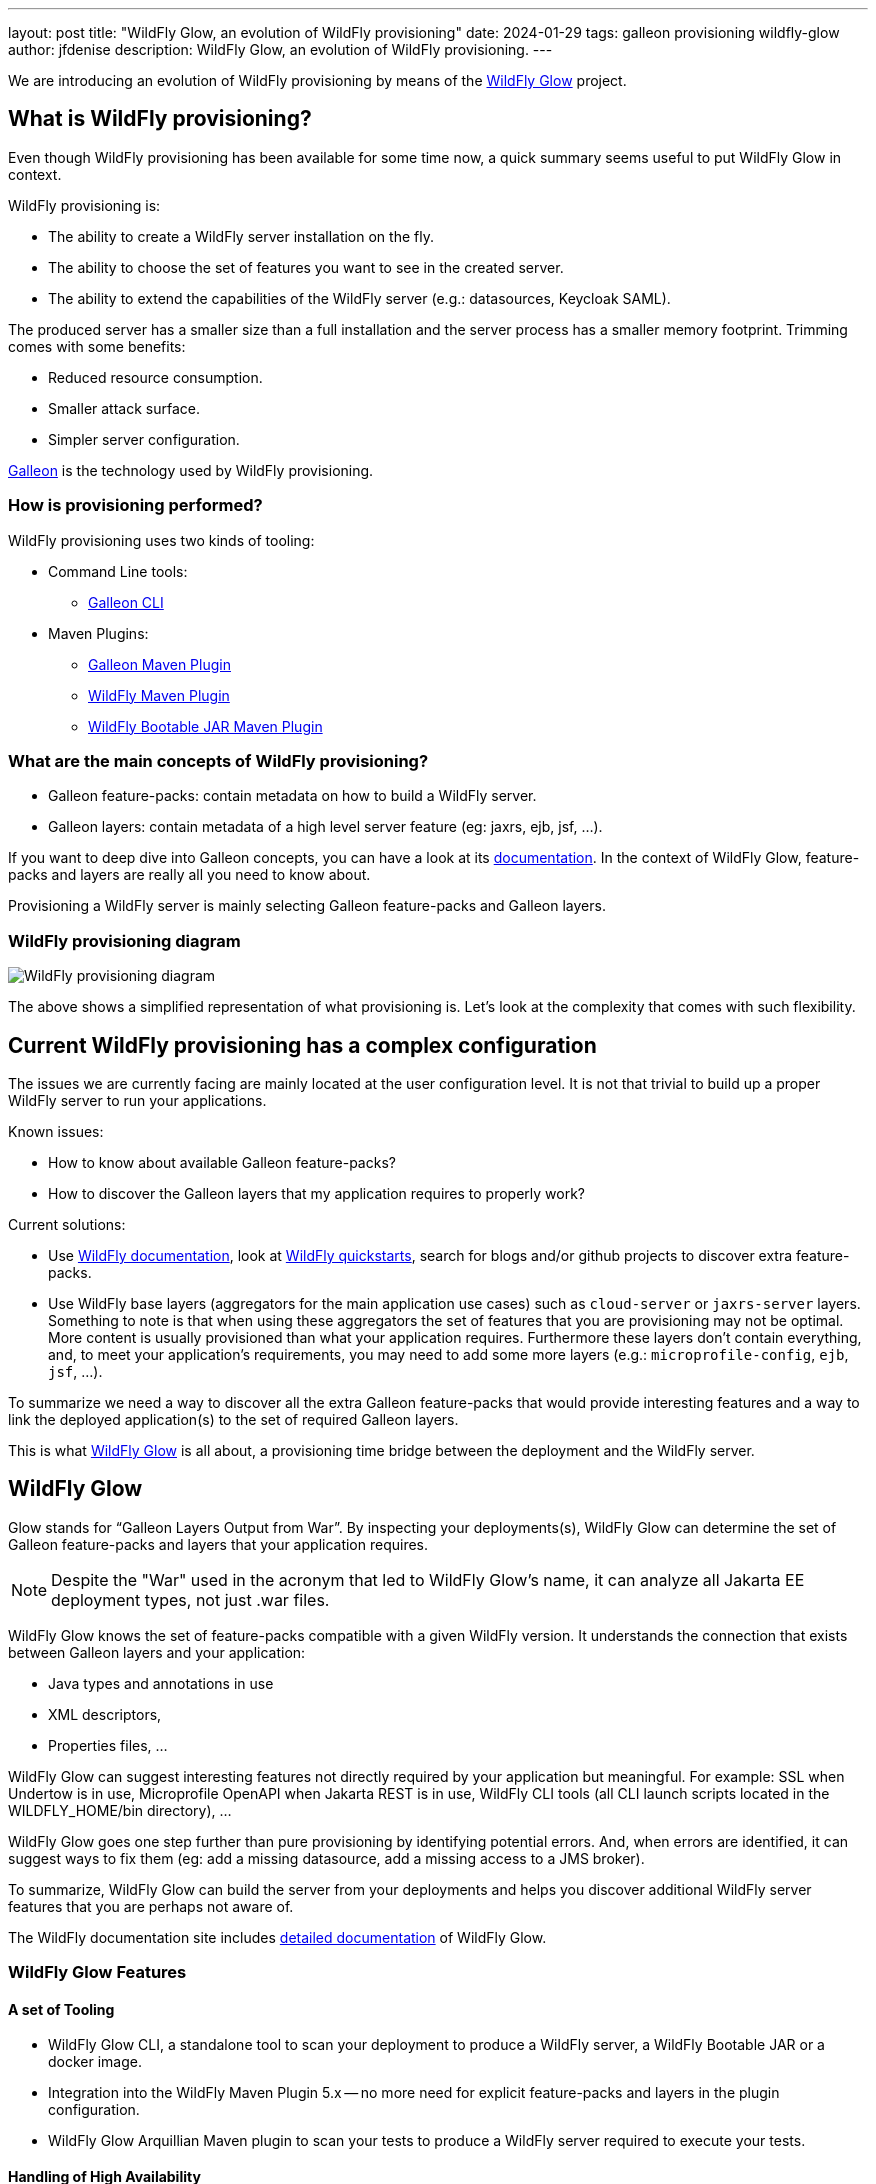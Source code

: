 ---
layout: post
title:  "WildFly Glow, an evolution of WildFly provisioning"
date:   2024-01-29
tags: galleon provisioning wildfly-glow
author: jfdenise
description: WildFly Glow, an evolution of WildFly provisioning.
---

We are introducing an evolution of WildFly provisioning by means of the https://github.com/wildfly/wildfly-glow[WildFly Glow] project.

== What is WildFly provisioning?

Even though WildFly provisioning has been available for some time now, a quick summary seems useful to put WildFly Glow in context.

WildFly provisioning is:

* The ability to create a WildFly server installation on the fly.
* The ability to choose the set of features you want to see in the created server.
* The ability to extend the capabilities of the WildFly server (e.g.: datasources, Keycloak SAML).

The produced server has a smaller size than a full installation and the server process has a smaller memory footprint. Trimming comes with some benefits:

* Reduced resource consumption.
* Smaller attack surface.
* Simpler server configuration.

https://docs.wildfly.org/galleon/[Galleon] is the technology used by WildFly provisioning.

=== How is provisioning performed?

WildFly provisioning uses two kinds of tooling:

* Command Line tools: 
** https://docs.wildfly.org/galleon/#_galleon_cli_tool[Galleon CLI]

* Maven Plugins: 
** https://docs.wildfly.org/galleon/#_maven_plugin[Galleon Maven Plugin]
** https://github.com/wildfly/wildfly-maven-plugin[WildFly Maven Plugin]
** https://github.com/wildfly-extras/wildfly-jar-maven-plugin[WildFly Bootable JAR Maven Plugin]

=== What are the main concepts of WildFly provisioning?

* Galleon feature-packs: contain metadata on how to build a WildFly server.
* Galleon layers: contain metadata of a high level server feature (eg: jaxrs, ejb, jsf, ...).

If you want to deep dive into Galleon concepts, you can have a look at its https://docs.wildfly.org/galleon/[documentation]. In the context of WildFly Glow, feature-packs and layers are really 
all you need to know about.

Provisioning a WildFly server is mainly selecting Galleon feature-packs and Galleon layers.

=== WildFly provisioning diagram

image::wildfly-glow1.jpg[WildFly provisioning diagram]

The above shows a simplified representation of what provisioning is. Let's look at the complexity that comes with such flexibility.

== Current WildFly provisioning has a complex configuration

The issues we are currently facing are mainly located at the user configuration level. 
It is not that trivial to build up a proper WildFly server to run your applications.

Known issues:

* How to know about available Galleon feature-packs?
* How to discover the Galleon layers that my application requires to properly work?

Current solutions:

* Use https://docs.wildfly.org/31/[WildFly documentation], look at https://github.com/wildfly/quickstart[WildFly quickstarts],
search for blogs and/or github projects to discover extra feature-packs.

* Use WildFly base layers (aggregators for the main application use cases) such as `cloud-server` or `jaxrs-server` layers. 
Something to note is that when using these aggregators the set of features that you are provisioning may not be optimal. 
More content is usually provisioned than what your application requires. Furthermore these layers don't contain everything, 
and, to meet your application's requirements, you may need to add some more layers (e.g.: `microprofile-config`, `ejb`, `jsf`, ...).

To summarize we need a way to discover all the extra Galleon feature-packs that would provide interesting features and a way to link 
the deployed application(s) to the set of required Galleon layers.

This is what https://github.com/wildfly/wildfly-glow[WildFly Glow] is all about, a provisioning time bridge between the deployment and the WildFly server.

== WildFly Glow

Glow stands for “Galleon Layers Output from War”. By inspecting your deployments(s), WildFly Glow 
can determine the set of Galleon feature-packs and layers that your application requires.

[NOTE]
====
Despite the "War" used in the acronym that led to WildFly Glow's name, it can analyze all Jakarta EE deployment types, not just .war files.
====

WildFly Glow knows the set of feature-packs compatible with a given WildFly version. 
It understands the connection that exists between Galleon layers and your application:

* Java types and annotations in use
* XML descriptors,
* Properties files, …

WildFly Glow can suggest interesting features not directly required by your application but meaningful. For example: SSL when Undertow is in use, 
Microprofile OpenAPI when Jakarta REST is in use, WildFly CLI tools (all CLI launch scripts located in the WILDFLY_HOME/bin directory), ...

WildFly Glow goes one step further than pure provisioning by identifying potential errors. And, when errors are identified, 
it can suggest ways to fix them (eg: add a missing datasource, add a missing access to a JMS broker).

To summarize, WildFly Glow can build the server from your deployments and helps you discover additional 
WildFly server features that you are perhaps not aware of.

The WildFly documentation site includes http://docs.wildfly.org/wildfly-glow[detailed documentation] of WildFly Glow.

=== WildFly Glow Features

==== A set of Tooling

* WildFly Glow CLI, a standalone tool to scan your deployment to produce a WildFly server, a WildFly Bootable JAR or a docker image.
* Integration into the WildFly Maven Plugin 5.x -- no more need for explicit feature-packs and layers in the plugin configuration.
* WildFly Glow Arquillian Maven plugin to scan your tests to produce a WildFly server required to execute your tests.

==== Handling of High Availability

* WildFly Glow allows you to enable an “ha” profile to produce a High Availablity WildFly server.

==== Handling of 2 execution contexts

* bare-metal (the default).
* cloud, to execute on Openshift and/or Kubernetes. In addition to fine tuning the server configuration for cloud execution, 
WildFly Glow discovers and advertises the WildFly env variables usable to configure the server at startup.

==== Handling of datasources

* Identify missing datasources and suggest datasources that you can use to connect to databases.

==== Knowledge of extra Feature-packs

A centralized knowledge (located in the https://github.com/wildfly/wildfly-galleon-feature-packs[wildfly-galleon-feature-packs] github project) 
of extra Galleon feature-packs compatible with WildFly. The WildFly features defined in these extra feature-packs 
are included in the provisioned server when WildFly Glow detects a need for them. 

The set of extra features supported are:

* https://github.com/wildfly-extras/wildfly-cloud-galleon-pack[Cloud features]
* Support for the major https://github.com/wildfly-extras/wildfly-datasources-galleon-pack[datasources] (PostgreSQL, MySQL, MariaDB, MSSQLServer, Oracle)
* https://github.com/keycloak/keycloak[Keycloak] SAML
* https://github.com/wildfly-extras/wildfly-grpc-feature-pack[GRPc]
* https://github.com/wildfly-extras/wildfly-myfaces-feature-pack[MyFaces]
* https://github.com/wildfly-extras/wildfly-graphql-feature-pack[Microprofile-GraphQL]

==== Support for WildFly Preview

WildFly Glow allows you to choose to provision a WildFly Preview server instead of a WildFly server.

[NOTE]
====
Don't know about WildFly Preview? To learn more, see the https://docs.wildfly.org/30/WildFly_and_WildFly_Preview.html[WildFly documentation].
====

=== How WildFly Glow operates

WildFly Glow is used from provisioning tooling: the WildFly Glow command line tool or the WildFly Maven Plugin (starting with version 5.0.0 Beta).

Java classes and file descriptors located in your deployments are scanned to identify the required set of galleon layers. 

* It leverages Galleon provisioning artifacts (Feature-packs and Layers).
* It relies on rules included in each Galleon Layer.
** Rules capture the content expected inside the deployment for the layer to be required.
** Rules express the High Availability capability of a layer.
** Rules classify some layers as `add-on` that can be explicitly included. add-ons are advertised according to the set of layers discovered in the deployments.
e.g.: SSL, embedded/remote JMS brokers, datasources, WildFly CLI (jboss-cli, add-users, elytron tooling, .,..).
* It knows about High Availability profile, and will automatically include HA Galleon layers.

==== WildFly Glow rules

You can find documentation on the rules contained in WildFly Galleon layers in 
this http://docs.wildfly.org/wildfly-galleon-feature-packs/[documentation].

==== WildFly Glow Provisioning diagram

image::wildfly-glow2.jpg[WildFly Glow provisioning diagram]

== Provisioning tooling usage comparison

=== WildFly Maven plugin

==== Simple server

===== Configuration without WildFly Glow support

[source,xml]
----
...

<feature-packs>
  <feature-pack>    
    <location>org.wildfly:wildfly-galleon-pack:${version.server}</location>
  </feature-pack>
</feature-packs>
<layers>
    <layer>cloud-server</layer>
    <layer>ejb</layer>
</layers>
...
----

===== Configuration with support for WildFly Glow

The XML element `<discover-provisioning-info>` enables the support for WildFly Glow (starting with WildFly Maven Plugin version 5 Beta).
[source,xml]
----
...
<discover-provisioning-info/>
...
----

The provisioning configuration is fully delegated to WildFly Glow. It will include and exclude Galleon layers according to what has been discovered 
(exclusion of layers can be required when provisioning an HA server).

==== HA server for cloud execution with support for a PostgreSQL datasource

===== Configuration without WildFly Glow support

[source,xml]
----
...

<feature-packs>
  <feature-pack>    
    <location>org.wildfly:wildfly-galleon-pack:${version.server}</location>
  </feature-pack>
  <feature-pack>    
    <location>org.wildfly.cloud:wildfly-cloud-galleon-pack:${version.cloud}</location>
  </feature-pack>
  <feature-pack>
    <location>org.wildfly:wildfly-datasources-galleon-pack:${version.ds}</location>
  </feature-pack>
</feature-packs>
<layers>
    <layer>cloud-server</layer>
    <layer>ejb</layer>
    <layer>ejb-dist-cache</layer>
    <layer>jpa-distributed</layer>
    <layer>postgresql-driver</layer>
</layers>
<excludedLayers>
    <layer>ejb-local-cache</layer>
    <layer>jpa</layer>
</excludedLayers>
...
----

You can notice that some Galleon layers have been excluded and their HA counter parts have been included.

==== Configuration with support for WildFly Glow

The XML element `<discover-provisioning-info>` is evolved with the `ha` profile, `cloud` context and the `postgresql` add-on.

[source,xml]
----
...
<discover-provisioning-info>
  <profile>ha</profile>
  <context>cloud</context>
  <add-ons>
    <add-on>postgresql</add-on>
  </add-ons>
</discover-provisioning-info>
...
----

=== And What about WildFly Bootable JAR?

The https://github.com/wildfly-extras/wildfly-jar-maven-plugin[WildFly Bootable JAR Maven Plugin] has not been evolved to support WildFly Glow.
Instead, we have evolved the WildFly Maven Plugin to also produce a WildFly Bootable JAR.

So you can benefit from WildFly Glow and build WildFly executable JARs by using the same Maven plugin.

To enable Bootable JAR packaging, set the `<bootable-jar>true</bootable-jar>` plugin option.

Details on how to produce WildFly Bootable JAR from the WildFly Maven Plugin will come in a following blog post.

=== Galleon CLI vs WildFly Glow CLI

==== Server with support for postgresql datasource

===== Galleon CLI

[source,bash]
----
galleon.sh install wildfly --layers=cloud-server,ejb,jsf --dir=server
galleon.sh install org.wildfly:wildfly-datasources-galleon-pack:6.0.0.Final --layers=postgresql-datasource --dir=server
----

You will then have to deploy your application into the provisioned server.

===== WildFly Glow CLI

[source,bash]
----
wildfly-glow.sh scan myapp.war --add-ons=postgresql --provision=SERVER
----

[NOTE]
====
* The provisioned server contains the deployment that has been scanned.

* By specifying `--provision=BOOTABLE_JAR` you can produce a WildFly bootable JAR. By specifying `--provision=DOCKER_IMAGE` you can produce a Docker image.

* If you don't use the `--provision` parameter at all, WildFly Glow will simply output a report of what it has discovered.
====

Here's an example of producing a Docker image for cloud execution:

[source,bash]
----
wildfly-glow.sh scan myapp.war --add-ons=postgresql --provision=DOCKER_IMAGE --cloud
----

===== Output example

WildFly Glow CLI output shows what it has discovered, for example:

[source,bash]
----

wildfly-glow.sh scan myapp.war 

Wildfly Glow is scanning...
context: bare-metal
enabled profile: none
galleon discovery
- feature-packs
   org.wildfly:wildfly-galleon-pack:30.0.1.Final
- layers
   ee-core-profile-server
   jpa
   ejb-lite
   jaxrs
   jsf
   h2-driver

Some suggestions have been found. You could enable suggestions with --suggest option (if using the WildFly Glow CLI) or <suggest>true</suggest> (if using the WildFly Maven Plugin).
If you had included a --provision option to the scan command, after outputting this report, WildFly Glow will continue on to provisioning your WildFly server, bootable jar or Docker image.
----

== Understanding why a Galleon layer has been selected

WildFly Glow is based on rules contained in the WildFly Galleon layers. If a rule matches, the layer is included. The set of rules
contained in WildFly layers is documented in this http://docs.wildfly.org/wildfly-galleon-feature-packs/[documentation].

If verbose mode is enabled (`--verbose` option with the WildFly Glow CLI, `<verbose>true</verbose>` option for the maven plugin), 
WildFly Glow will output for each layer the rules that matched.

An example of output:

----
...
layers inclusion rules
* ee-core-profile-server
  - BASE_LAYER
* ee-concurrency
  - JAVA_TYPE: [jakarta.enterprise.concurrent.*]
* undertow-https
  - ADD_ON
...
----

This output means:

* `ee-core-profile-server` is a base layer (always included).
* `ee-concurrency` layer is included because a Java class located in the java package `jakarta.enterprise.concurrent` has been found.
* `undertow-https` is included because it is bound to an included add-on (in this case `ssl`).

== Trimming numbers with WildFly Glow

We have measured the Disk usage and Memory consumption of some WildFly quickstarts 
(using the https://github.com/wildfly/quickstart/tree/31.0.0.Final-glow-preview[WildFly Glow branch] vs the https://github.com/wildfly/quickstart/tree/main[main branch]). We have observed a reduction of 5% to 55% for disk usage
and 5% to 32% for memory consumption. Variation is bound to the complexity of the quickstart. If the quickstart requires all the Galleon layers
present in an aggregator layer (eg: `cloud-server` or `jaxrs-server`) then the gain is lower.

My colleague Kabir Khan has written an interesting https://github.com/kabir/vlog-glow/blob/main/README.md[project] 
and is going to publish a Vlog on the https://www.youtube.com/@WildFlyAS[WildFly Channel] that will showcase the gain you can expect with WildFly Glow. Stay tuned!

== Datasources support, missing datasource detection

If WildFly Glow detects that your deployment uses datasources, it will abort asking you to take an action to fix the problem.
It will suggest the set of known add-ons allowing WildFly to connect to a database.

You will have to choose one of the proposed add-ons. 

An example of a reported error when using the WildFly Glow CLI:

[source,bash]
----
wildfly-glow scan todo-backend.war

Wildfly Glow is scanning...
context: bare-metal
enabled profile: none
galleon discovery
- feature-packs
   org.wildfly:wildfly-galleon-pack:30.0.1.Final
- layers
   ee-core-profile-server
   ejb-lite
   jpa
   jaxrs

identified errors
* unbound datasources error: java:jboss/datasources/ToDos
  To correct this error, enable one of the following add-ons:
  - mariadb
  - mssqlserver
  - mysql
  - oracle
  - postgresql

Some suggestions have been found. You could enable suggestions with --suggest option (if using the WildFly Glow CLI) or <suggest>true</suggest> (if using the WildFly Maven Plugin).
To enable add-ons, add the --add-ons=<list of add-ons> option to the scan command
Some errors have been reported. You should fix them prior provisioning a server with the --provision option of the scan command
----

== Datasources support, setting a datasource add-on

We will use the `postgresql` add-on to fix the reported error.

[source,bash]
----
wildfly-glow scan todo-backend.war --add-ons=postgresql

Wildfly Glow is scanning...
context: bare-metal
enabled profile: none
galleon discovery
- feature-packs
   org.wildfly:wildfly-galleon-pack:30.0.1.Final
   org.wildfly:wildfly-datasources-galleon-pack:6.0.0.Final
- layers
   ee-core-profile-server
   ejb-lite
   jpa
   jaxrs
   postgresql-datasource

enabled add-ons
- postgresql : Documentation in https://github.com/wildfly-extras/wildfly-datasources-galleon-pack

strongly suggested configuration

postgresql-datasource environment variables:
 - POSTGRESQL_DATABASE=Defines the database name to be used in the datasource’s `connection-url` property.
 - POSTGRESQL_JNDI=java:jboss/datasources/ToDos
 - POSTGRESQL_PASSWORD=Defines the password for the datasource.
 - POSTGRESQL_USER=Defines the username for the datasource.

----

WildFly Glow detects that the postgresql datasource has to be configured with environment variables and advertises the set of environment variables to be used when starting the server.

Example of a server started with environment variables set:

[source,bash]
----
POSTGRESQL_DATABASE=test \
POSTGRESQL_JNDI=java:jboss/datasources/ToDos \
POSTGRESQL_PASSWORD=test \
POSTGRESQL_USER=test \
sh ./bin/target/server/bin/standalone.sh 
----

== Experimenting with WildFly Glow

=== Using the WildFly Glow CLI

To get started with the WildFly Glow CLI, you can download the https://github.com/wildfly/wildfly-glow/releases[latest release].

To scan a deployment you plan to deploy to WildFly, call:

[source,bash]
----
wildfly-glow.sh scan <your deployment>
----

You can report issues/suggestions as https://github.com/wildfly/wildfly-glow/issues[Issues] in the WildFly Glow project.

=== Using the WildFly Maven Plugin

The WildFly quickstarts have been ported to rely on WildFly Glow. You can clone the quickstart https://github.com/wildfly/quickstart/tree/31.0.0.Final-glow-preview[glow-preview branch] and play with the quickstarts of your choice.
For example:

[source,bash]
----
cd helloworld
mvn clean package -Pprovisioned-server
----

To produce a WildFly Bootable JAR call:

[source,bash]
----
cd microprofile-config
mvn clean package -Pbootable-jar
----

== Status

For WildFly 31, WildFly Glow is at a Beta level of quality. Some facts:

** https://github.com/wildfly/wildfly-glow/releases[Latest WildFly Glow] version is currently 1.0.0.Beta7.
** https://github.com/wildfly/wildfly-maven-plugin[WildFly Maven Plugin] 5.0.0.Beta2 supports WildFly Glow and the ability to produce a WildFly Bootable JAR.
** All WildFly quickstarts have been ported to use WildFly Glow in this preview https://github.com/wildfly/quickstart/tree/31.0.0.Final-glow-preview[branch].
** The WildFly 31 testsuite has been enhanced to use WildFly Glow everywhere it is practical.
** WildFly Galleon feature-packs https://github.com/wildfly/wildfly-galleon-feature-packs[registry] is open to contribute more extra feature-packs compatible with WildFly.

Final level of quality is expected for WildFly 32

** WildFly Glow Final.
** WildFly Quickstarts main branch migrated to WildFly Glow.

We hope that you will find interest in this simplified approach to provisioning WildFly servers. Your feedback would be very valuable to evolve WildFly Glow in the right direction.
Feel free to log issues in the https://github.com/wildfly/wildfly-glow/issues[project].

Thank-you!

Jean-Francois Denise